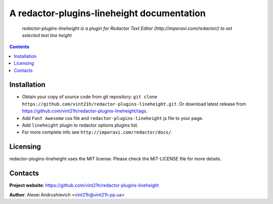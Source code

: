 .. redactor-plugins-lineheight
.. README.rst

A redactor-plugins-lineheight documentation
===========================================

    *redactor-plugins-lineheight is a plugin for Redactor Text Editor (http://imperavi.com/redactor/) to set selected text line height*

.. contents::

Installation
------------
* Obtain your copy of source code from git repository: ``git clone https://github.com/vint21h/redactor-plugins-lineheight.git``. Or download latest release from https://github.com/vint21h/redactor-plugins-lineheight/tags.
* Add ``Font Awesome`` css file and ``redactor-plugins-lineheight`` js file to your page.
* Add ``lineheight`` plugin to redactor options plugins list.
* For more complete info see ``http://imperavi.com/redactor/docs/``.


Licensing
---------
redactor-plugins-lineheight uses the MIT license. Please check the MIT-LICENSE file for more details.

Contacts
--------
**Project website**: https://github.com/vint21h/redactor-plugins-lineheight

**Author**: Alexei Andrushievich <vint21h@vint21h.pp.ua>
